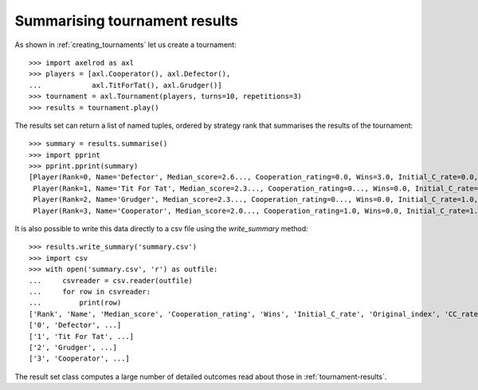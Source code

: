 .. _tournament-results-summary:

Summarising tournament results
==============================


As shown in :ref:`creating_tournaments` let us create a tournament::

    >>> import axelrod as axl
    >>> players = [axl.Cooperator(), axl.Defector(),
    ...            axl.TitForTat(), axl.Grudger()]
    >>> tournament = axl.Tournament(players, turns=10, repetitions=3)
    >>> results = tournament.play()

The results set can return a list of named tuples, ordered by strategy rank
that summarises the results of the tournament::

    >>> summary = results.summarise()
    >>> import pprint
    >>> pprint.pprint(summary)
    [Player(Rank=0, Name='Defector', Median_score=2.6..., Cooperation_rating=0.0, Wins=3.0, Initial_C_rate=0.0, Original_index=1, CC_rate=...),
     Player(Rank=1, Name='Tit For Tat', Median_score=2.3..., Cooperation_rating=0..., Wins=0.0, Initial_C_rate=1.0, Original_index=2, CC_rate=...),
     Player(Rank=2, Name='Grudger', Median_score=2.3..., Cooperation_rating=0..., Wins=0.0, Initial_C_rate=1.0, Original_index=3, CC_rate=...),
     Player(Rank=3, Name='Cooperator', Median_score=2.0..., Cooperation_rating=1.0, Wins=0.0, Initial_C_rate=1.0, Original_index=0, CC_rate=...)]

It is also possible to write this data directly to a csv file using the
`write_summary` method::

    >>> results.write_summary('summary.csv')
    >>> import csv
    >>> with open('summary.csv', 'r') as outfile:
    ...     csvreader = csv.reader(outfile)
    ...     for row in csvreader:
    ...         print(row)
    ['Rank', 'Name', 'Median_score', 'Cooperation_rating', 'Wins', 'Initial_C_rate', 'Original_index', 'CC_rate', 'CD_rate', 'DC_rate', 'DD_rate', 'CC_to_C_rate', 'CD_to_C_rate', 'DC_to_C_rate', 'DD_to_C_rate']
    ['0', 'Defector', ...]
    ['1', 'Tit For Tat', ...]
    ['2', 'Grudger', ...]
    ['3', 'Cooperator', ...]


The result set class computes a large number of detailed outcomes read about
those in :ref:`tournament-results`.
